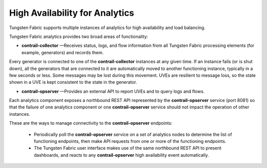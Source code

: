 .. This work is licensed under the Creative Commons Attribution 4.0 International License.
   To view a copy of this license, visit http://creativecommons.org/licenses/by/4.0/ or send a letter to Creative Commons, PO Box 1866, Mountain View, CA 94042, USA.

================================
High Availability for Analytics
================================

Tungsten Fabric supports multiple instances of analytics for high availability and load balancing.

Tungsten Fabric analytics provides two broad areas of functionality:

-  **contrail-collector** —Receives status, logs, and flow information from all Tungsten Fabric processing elements (for example, generators) and records them.

Every generator is connected to one of the **contrail-collector** instances at any given time. If an instance fails (or is shut down), all the generators that are connected to it are automatically moved to another functioning instance, typically in a few seconds or less. Some messages may be lost during this movement. UVEs are resilient to message loss, so the state shown in a UVE is kept consistent to the state in the generator.


-  **contrail-opserver** —Provides an external API to report UVEs and to query logs and flows.

Each analytics component exposes a northbound REST API represented by the **contrail-opserver** service (port 8081) so that the failure of one analytics component or one **contrail-opserver** service should not impact the operation of other instances.

These are the ways to manage connectivity to the **contrail-opserver** endpoints:

	- Periodically poll the **contrail-opserver** service on a set of analytics nodes to determine the list of functioning endpoints, then make API requests from one or more of the functioning endpoints.


	- The Tungsten Fabric user interface makes use of the same northbound REST API to present dashboards, and reacts to any **contrail-opserver** high availability event automatically.



